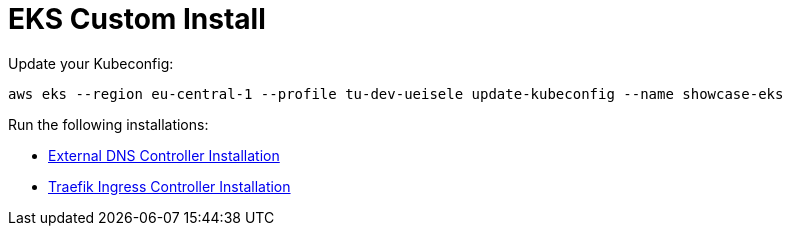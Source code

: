 = EKS Custom Install

Update your Kubeconfig:

[source,bash]
----
aws eks --region eu-central-1 --profile tu-dev-ueisele update-kubeconfig --name showcase-eks
----

Run the following installations:

* link:external-dns-controller/README.adoc[External DNS Controller Installation]
* link:traefik-ingress-controller/README.adoc[Traefik Ingress Controller Installation]
